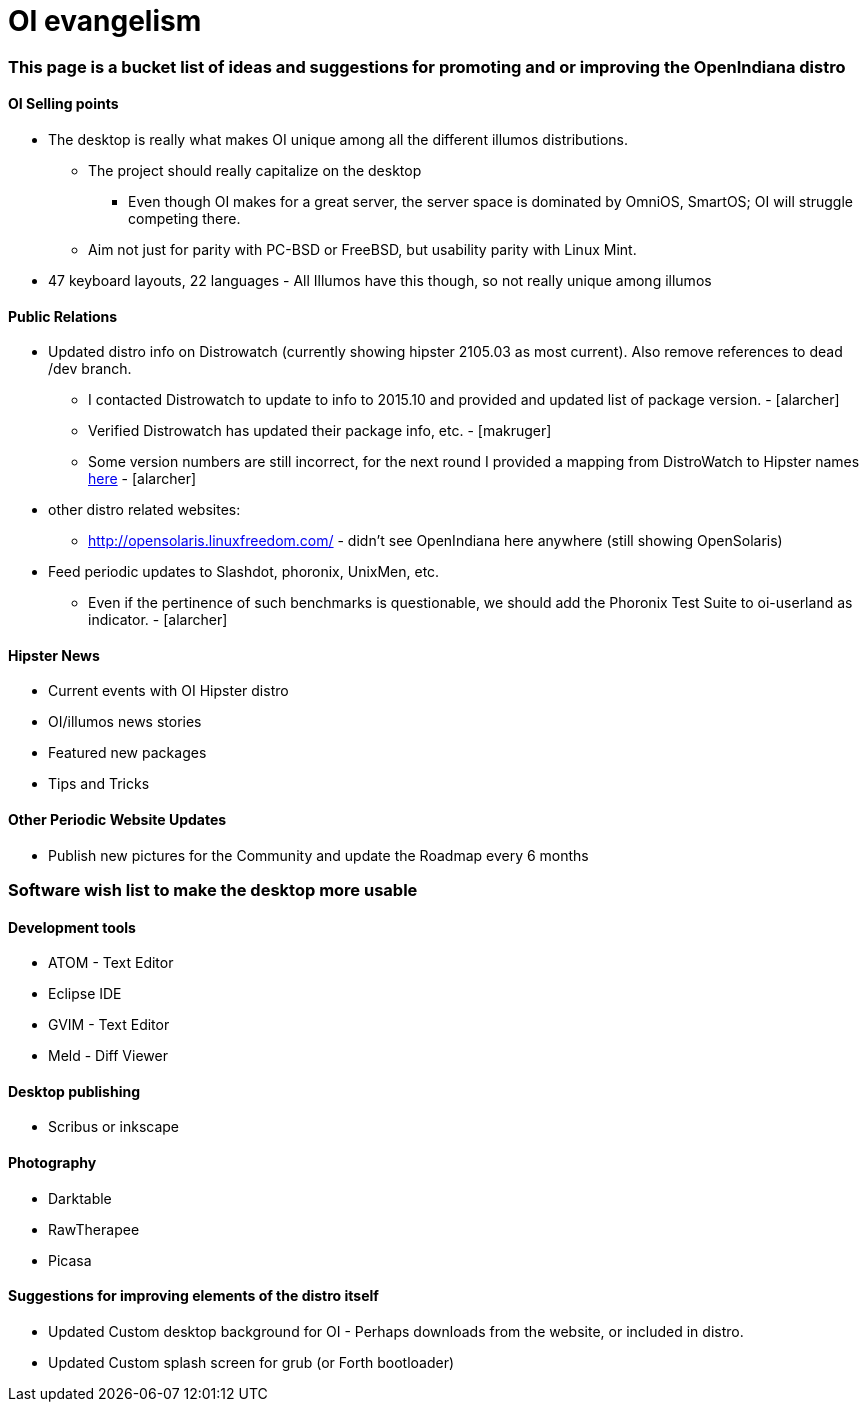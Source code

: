 = OI evangelism

=== This page is a bucket list of ideas and suggestions for promoting and or improving the OpenIndiana distro

==== OI Selling points
* The desktop is really what makes OI unique among all the different illumos distributions. 
** The project should really capitalize on the desktop
*** Even though OI makes for a great server, the server space is dominated by OmniOS, SmartOS; OI will struggle competing there.
** Aim not just for parity with PC-BSD or FreeBSD, but usability parity with Linux Mint.
* 47 keyboard layouts, 22 languages - All Illumos have this though, so not really unique among illumos


==== Public Relations
* Updated distro info on Distrowatch (currently showing hipster 2105.03 as most current). Also remove references to dead /dev branch.
** I contacted Distrowatch to update to info to 2015.10 and provided and updated list of package version. - [alarcher]
** Verified Distrowatch has updated their package info, etc. - [makruger]
** Some version numbers are still incorrect, for the next round I provided a mapping from DistroWatch to Hipster names http://hub.openindiana.ninja/?q=content/distrowatch-openindiana-hipster-packages[here] - [alarcher]
* other distro related websites:
** http://opensolaris.linuxfreedom.com/ - didn't see OpenIndiana here anywhere (still showing OpenSolaris)
* Feed periodic updates to Slashdot, phoronix, UnixMen, etc.
** Even if the pertinence of such benchmarks is questionable, we should add the Phoronix Test Suite to oi-userland as indicator. - [alarcher]

==== Hipster News
* Current events with OI Hipster distro
* OI/illumos news stories
* Featured new packages
* Tips and Tricks

==== Other Periodic Website Updates
* Publish new pictures for the Community and update the Roadmap every 6 months

=== Software wish list to make the desktop more usable

==== Development tools
* ATOM - Text Editor
* Eclipse IDE
* GVIM - Text Editor
* Meld - Diff Viewer

==== Desktop publishing
* Scribus or inkscape

==== Photography
* Darktable
* RawTherapee
* Picasa

==== Suggestions for improving elements of the distro itself

* Updated Custom desktop background for OI - Perhaps downloads from the website, or included in distro.
* Updated Custom splash screen for grub (or Forth bootloader)

